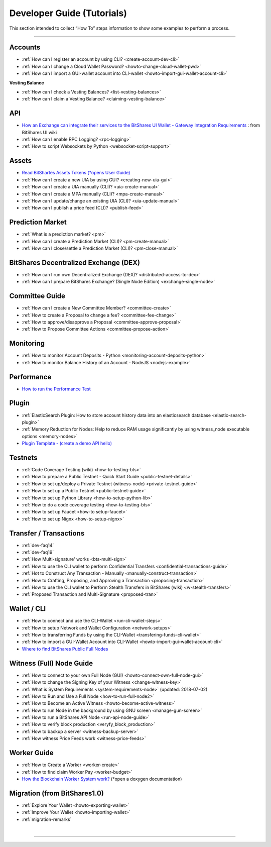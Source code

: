 
.. _dev-guides:

*****************************
Developer Guide (Tutorials)
*****************************

This section intended to collect “How To” steps information to show some examples to perform a process.

-----------------

Accounts
===============


* :ref:`How can I register an account by using CLI? <create-account-dev-cli>`
* :ref:`How can I change a Cloud Wallet Password? <howto-change-cloud-wallet-pwd>`
* :ref:`How can I import a GUI-wallet account into CLI-wallet <howto-import-gui-wallet-account-cli>`


**Vesting Balance**

* :ref:`How can I check a Vesting Balances? <list-vesting-balances>`
* :ref:`How can I claim a Vesting Balance? <claiming-vesting-balance>`

 
API
============

* `How an Exchange can integrate their services to the BitShares UI Wallet - Gateway Integration Requirements <https://github.com/bitshares/bitshares-ui/wiki/Gateway-Integration-Requirements>`_ : from BitShares UI wiki
* :ref:`How can I enable RPC Logging? <rpc-logging>`
* :ref:`How to script Websockets by Python <websocket-script-support>`

  
Assets
===========
* `Read BitShartes Assets Tokens (*opens User Guide) <http://how.bitshares.works/en/latest/bts_holders/tokens.html>`_
* :ref:`How can I create a new UIA by using GUI? <creating-new-uia-gui>`
* :ref:`How can I create a UIA manually (CLI)? <uia-create-manual>`
* :ref:`How can I create a MPA manually (CLI)? <mpa-create-manual>`
* :ref:`How can I update/change an existing UIA (CLI)? <uia-update-manual>`
* :ref:`How can I publish a price feed (CLI)? <publish-feed>`

Prediction Market
==========================

* :ref:`What is a  prediction market? <pm>` 
* :ref:`How can I create a Prediction Market (CLI)? <pm-create-manual>`
* :ref:`How can I close/settle a Prediction Market (CLI)? <pm-close-manual>`


BitShares Decentralized Exchange (DEX)
=========================================

* :ref:`How can I run own Decentralized Exchange (DEX)? <distributed-access-to-dex>`
* :ref:`How can I prepare BitShares Exchange? (Single Node Edition) <exchange-single-node>`

Committee Guide
======================

* :ref:`How can I create a New Committee Member? <committee-create>`
* :ref:`How to create a Proposal to change a fee? <committee-fee-change>`
* :ref:`How to approve/disapprove a Proposal <committee-approve-proposal>`
* :ref:`How to Propose Committee Actions <committee-propose-action>`

.. _monitoring_support:

Monitoring
================

* :ref:`How to monitor Account Deposits - Python <monitoring-account-deposits-python>`
* :ref:`How to monitor Balance History of an Account  - NodeJS <nodejs-example>`

Performance
===========================
* `How to run the Performance Test <https://github.com/bitshares/bitshares-core/tree/develop/tests/performance>`_

Plugin
===================
* :ref:`ElasticSearch Plugin: How to store account history data into an elasticsearch database <elastic-search-plugin>`
* :ref:`Memory Reduction for Nodes: Help to reduce RAM usage significantly by using witness_node executable options <memory-nodes>`
* `Plugin Template - (create a demo API hello) <https://github.com/bitshares/bitshares-core/blob/hello_plugin/libraries/plugins/hello/README.md>`_
  


Testnets
===================

* :ref:`Code Coverage Testing (wiki) <how-to-testing-bts>`
* :ref:`How to prepare a Public Testnet - Quick Start Guide <public-testnet-details>`
* :ref:`How to set up/deploy a Private Testnet (witness-node) <private-testnet-guide>`
* :ref:`How to set up a Public Testnet <public-testnet-guide>`
* :ref:`How to set up Python Library <how-to-setup-python-lib>`
* :ref:`How to do a code coverage testing <how-to-testing-bts>`
* :ref:`How to set up Faucet <how-to setup-faucet>`
* :ref:`How to set up Nignx <how-to-setup-nignx>`

Transfer / Transactions
============================


* :ref:`dev-faq14`
* :ref:`dev-faq19`
* :ref:`How Multi-signature' works <bts-multi-sign>`
* :ref:`How to use the CLI wallet to perform Confidential Transfers  <confidential-transactions-guide>`
* :ref:`Hot to Construct Any Transaction - Manually <manually-construct-transaction>`
* :ref:`How to Crafting, Proposing, and Approving a Transaction <proposing-transaction>`
* :ref:`How to use the CLI wallet to Perform Stealth Transfers in BitShares (wiki) <w-stealth-transfers>`  
* :ref:`Proposed Transaction and  Multi-Signature <proposed-tran>`

.. _wallet-cli-tutorials: 
  
Wallet / CLI
=====================

* :ref:`How to connect and use the CLI-Wallet <run-cli-wallet-steps>`
* :ref:`How to setup Network and Wallet Configuration <network-setups>`
* :ref:`How to transferring Funds by using the CLI-Wallet <transfering-funds-cli-wallet>`
* :ref:`How to import a GUI-Wallet Account into CLI-Wallet <howto-import-gui-wallet-account-cli>`
* `Where to find BitShares Public Full Nodes <https://github.com/bitshares/bitshares-ui/blob/staging/app/api/apiConfig.js>`_


.. _witness-node-guide-tutorials: 
  
Witness (Full) Node Guide
====================

* :ref:`How to connect to your own Full Node (GUI) <howto-connect-own-full-node-gui>`
* :ref:`How to change the Signing Key of your Witness <change-witness-key>`
* :ref:`What is System Requirements <system-requirements-node>`  (updated: 2018-07-02)
* :ref:`How to Run and Use a Full Node <how-to-run-full-node2>`
* :ref:`How to Become an Active Witness <howto-become-active-witness>`
* :ref:`How to run Node in the background by using GNU screen <manage-gun-screen>`
* :ref:`How to run a BitShares API Node <run-api-node-guide>`		
* :ref:`How to verify block production <veryfy_block_production>`
* :ref:`How to backup a server <witness-backup-server>`
* :ref:`How witness Price Feeds work <witness-price-feeds>`

Worker Guide
=======================

* :ref:`How to Create a Worker <worker-create>`
* :ref:`How to find claim Worker Pay <worker-budget>`
* `How the Blockchain Worker System work? <https://bitshares.org/doxygen/group__workers.html>`_ (*open a doxygen documentation)



Migration (from BitShares1.0)
==================================

* :ref:`Explore Your Wallet <howto-exporting-wallet>`
* :ref:`Improve Your Wallet <howto-importing-wallet>`
* :ref:`migration-remarks`



|

----------------------

 